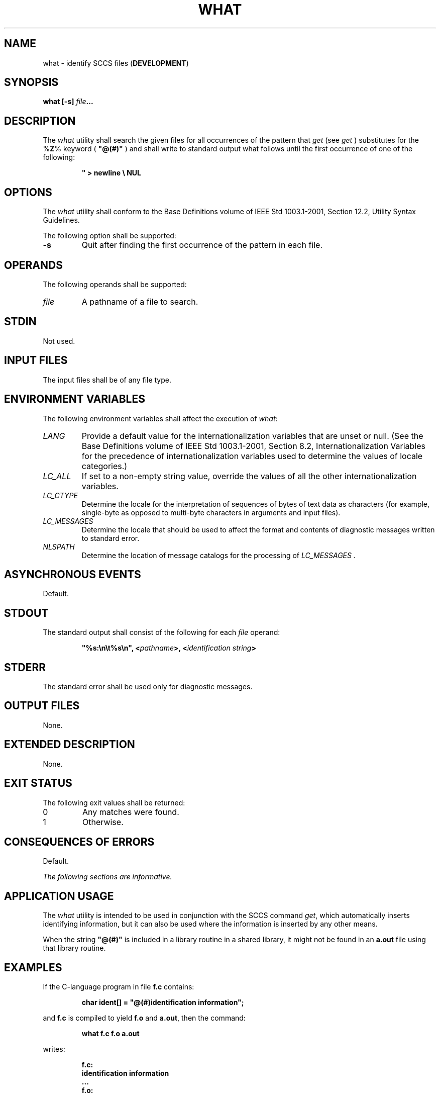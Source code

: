 .\" Copyright (c) 2001-2003 The Open Group, All Rights Reserved 
.TH "WHAT" 1 2003 "IEEE/The Open Group" "POSIX Programmer's Manual"
.\" what 
.SH NAME
what \- identify SCCS files (\fBDEVELOPMENT\fP)
.SH SYNOPSIS
.LP
\fBwhat\fP \fB[\fP\fB-s\fP\fB]\fP \fIfile\fP\fB... \fP
.SH DESCRIPTION
.LP
The \fIwhat\fP utility shall search the given files for all occurrences
of the pattern that \fIget\fP (see \fIget\fP ) substitutes for the
%\fBZ\fP% keyword (
\fB"@(#)"\fP ) and shall write to standard output what follows until
the first occurrence of one of the following:
.sp
.RS
.nf

\fB"   >   newline   \\   NUL
\fP
.fi
.RE
.SH OPTIONS
.LP
The \fIwhat\fP utility shall conform to the Base Definitions volume
of IEEE\ Std\ 1003.1-2001, Section 12.2, Utility Syntax Guidelines.
.LP
The following option shall be supported:
.TP 7
\fB-s\fP
Quit after finding the first occurrence of the pattern in each file.
.sp
.SH OPERANDS
.LP
The following operands shall be supported:
.TP 7
\fIfile\fP
A pathname of a file to search.
.sp
.SH STDIN
.LP
Not used.
.SH INPUT FILES
.LP
The input files shall be of any file type.
.SH ENVIRONMENT VARIABLES
.LP
The following environment variables shall affect the execution of
\fIwhat\fP:
.TP 7
\fILANG\fP
Provide a default value for the internationalization variables that
are unset or null. (See the Base Definitions volume of
IEEE\ Std\ 1003.1-2001, Section 8.2, Internationalization Variables
for
the precedence of internationalization variables used to determine
the values of locale categories.)
.TP 7
\fILC_ALL\fP
If set to a non-empty string value, override the values of all the
other internationalization variables.
.TP 7
\fILC_CTYPE\fP
Determine the locale for the interpretation of sequences of bytes
of text data as characters (for example, single-byte as
opposed to multi-byte characters in arguments and input files).
.TP 7
\fILC_MESSAGES\fP
Determine the locale that should be used to affect the format and
contents of diagnostic messages written to standard
error.
.TP 7
\fINLSPATH\fP
Determine the location of message catalogs for the processing of \fILC_MESSAGES
\&.\fP
.sp
.SH ASYNCHRONOUS EVENTS
.LP
Default.
.SH STDOUT
.LP
The standard output shall consist of the following for each \fIfile\fP
operand:
.sp
.RS
.nf

\fB"%s:\\n\\t%s\\n", <\fP\fIpathname\fP\fB>, <\fP\fIidentification string\fP\fB>
\fP
.fi
.RE
.SH STDERR
.LP
The standard error shall be used only for diagnostic messages.
.SH OUTPUT FILES
.LP
None.
.SH EXTENDED DESCRIPTION
.LP
None.
.SH EXIT STATUS
.LP
The following exit values shall be returned:
.TP 7
0
Any matches were found.
.TP 7
1
Otherwise.
.sp
.SH CONSEQUENCES OF ERRORS
.LP
Default.
.LP
\fIThe following sections are informative.\fP
.SH APPLICATION USAGE
.LP
The \fIwhat\fP utility is intended to be used in conjunction with
the SCCS command \fIget\fP, which automatically inserts identifying
information, but it can also be used where the
information is inserted by any other means.
.LP
When the string \fB"@(#)"\fP is included in a library routine in a
shared library, it might not be found in an \fBa.out\fP
file using that library routine.
.SH EXAMPLES
.LP
If the C-language program in file \fBf.c\fP contains:
.sp
.RS
.nf

\fBchar ident[] = "@(#)identification information";
\fP
.fi
.RE
.LP
and \fBf.c\fP is compiled to yield \fBf.o\fP and \fBa.out\fP, then
the command:
.sp
.RS
.nf

\fBwhat f.c f.o a.out
\fP
.fi
.RE
.LP
writes:
.sp
.RS
.nf

\fBf.c:
    identification information
    ...
f.o:
    identification information
    ...
a.out:
    identification information
    ...
\fP
.fi
.RE
.SH RATIONALE
.LP
None.
.SH FUTURE DIRECTIONS
.LP
None.
.SH SEE ALSO
.LP
\fIget\fP
.SH COPYRIGHT
Portions of this text are reprinted and reproduced in electronic form
from IEEE Std 1003.1, 2003 Edition, Standard for Information Technology
-- Portable Operating System Interface (POSIX), The Open Group Base
Specifications Issue 6, Copyright (C) 2001-2003 by the Institute of
Electrical and Electronics Engineers, Inc and The Open Group. In the
event of any discrepancy between this version and the original IEEE and
The Open Group Standard, the original IEEE and The Open Group Standard
is the referee document. The original Standard can be obtained online at
http://www.opengroup.org/unix/online.html .
